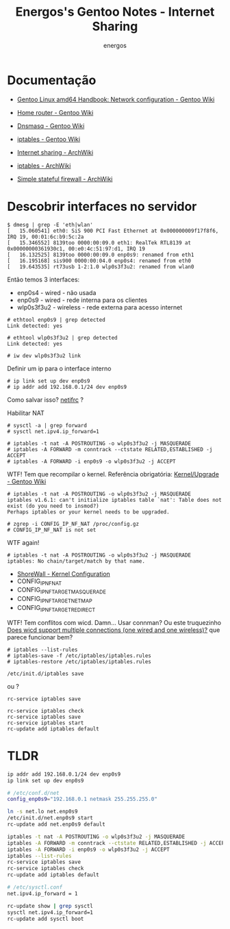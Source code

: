 #+TITLE: Energos's Gentoo Notes - Internet Sharing
#+AUTHOR: energos
#+OPTIONS: toc:nil num:nil html-postamble:nil
#+STARTUP: showall

* Documentação
  - [[https://wiki.gentoo.org/wiki/Handbook:AMD64/Full/Networking][Gentoo Linux amd64 Handbook: Network configuration - Gentoo Wiki]]
  - [[https://wiki.gentoo.org/wiki/Home_router#NAT_.28a.k.a._IP-masquerading.29][Home router - Gentoo Wiki]]
  - [[https://wiki.gentoo.org/wiki/Dnsmasq][Dnsmasq - Gentoo Wiki]]
  - [[https://wiki.gentoo.org/wiki/Iptables][iptables - Gentoo Wiki]]

  - [[https://wiki.archlinux.org/index.php/Internet_sharing][Internet sharing - ArchWiki]]
  - [[https://wiki.archlinux.org/index.php/Iptables][iptables - ArchWiki]]
  - [[https://wiki.archlinux.org/index.php/Simple_stateful_firewall][Simple stateful firewall - ArchWiki]]

* Descobrir interfaces no servidor
  #+BEGIN_EXAMPLE
    $ dmesg | grep -E 'eth|wlan'
    [   15.060541] eth0: SiS 900 PCI Fast Ethernet at 0x000000009f17f8f6, IRQ 19, 00:01:6c:b9:5c:2a
    [   15.346552] 8139too 0000:00:09.0 eth1: RealTek RTL8139 at 0x00000000361930c1, 00:e0:4c:51:97:d1, IRQ 19
    [   16.132525] 8139too 0000:00:09.0 enp0s9: renamed from eth1
    [   16.195168] sis900 0000:00:04.0 enp0s4: renamed from eth0
    [   19.643535] rt73usb 1-2:1.0 wlp0s3f3u2: renamed from wlan0
  #+END_EXAMPLE
  Então temos 3 interfaces:
  - enp0s4 - wired - não usada
  - enp0s9 - wired - rede interna para os clientes
  - wlp0s3f3u2 - wireless - rede externa para acesso internet
  
  #+BEGIN_EXAMPLE
    # ethtool enp0s9 | grep detected
    Link detected: yes

    # ethtool wlp0s3f3u2 | grep detected
    Link detected: yes
  #+END_EXAMPLE


  : # iw dev wlp0s3f3u2 link

  Definir um ip para o interface interno
  : # ip link set up dev enp0s9 
  : # ip addr add 192.168.0.1/24 dev enp0s9

  Como salvar isso? [[https://wiki.gentoo.org/wiki/Netifrc][netifrc]] ?

  Habilitar NAT

  #+BEGIN_EXAMPLE
    # sysctl -a | grep forward
    # sysctl net.ipv4.ip_forward=1

    # iptables -t nat -A POSTROUTING -o wlp0s3f3u2 -j MASQUERADE
    # iptables -A FORWARD -m conntrack --ctstate RELATED,ESTABLISHED -j ACCEPT
    # iptables -A FORWARD -i enp0s9 -o wlp0s3f3u2 -j ACCEPT
  #+END_EXAMPLE

  WTF! Tem que recompilar o kernel.
  Referência obrigatória: [[https://wiki.gentoo.org/wiki/Kernel/Upgrade][Kernel/Upgrade - Gentoo Wiki]]
  #+BEGIN_EXAMPLE
    # iptables -t nat -A POSTROUTING -o wlp0s3f3u2 -j MASQUERADE
    iptables v1.6.1: can't initialize iptables table `nat': Table does not exist (do you need to insmod?)
    Perhaps iptables or your kernel needs to be upgraded.

    # zgrep -i CONFIG_IP_NF_NAT /proc/config.gz 
    # CONFIG_IP_NF_NAT is not set
  #+END_EXAMPLE
  WTF again!
  #+BEGIN_EXAMPLE
  # iptables -t nat -A POSTROUTING -o wlp0s3f3u2 -j MASQUERADE
  iptables: No chain/target/match by that name.
  #+END_EXAMPLE

  - [[http://shorewall.org/kernel.htm][ShoreWall - Kernel Configuration]]
  - CONFIG_IP_NF_NAT
  - CONFIG_IP_NF_TARGET_MASQUERADE
  - CONFIG_IP_NF_TARGET_NETMAP
  - CONFIG_IP_NF_TARGET_REDIRECT

  WTF! Tem conflitos com wicd. Damn...
  Usar connman?
  Ou este truquezinho [[https://www.linuxquestions.org/questions/slackware-14/does-wicd-support-multiple-connections-one-wired-and-one-wireless-711856/][Does wicd support multiple connections (one wired and one wireless)?]] que parece funcionar bem?


  : # iptables --list-rules
  : # iptables-save -f /etc/iptables/iptables.rules
  : # iptables-restore /etc/iptables/iptables.rules





: /etc/init.d/iptables save
ou ?
: rc-service iptables save

: rc-service iptables check
: rc-service iptables save
: rc-service iptables start
: rc-update add iptables default

* TLDR
  #+BEGIN_SRC bash
    ip addr add 192.168.0.1/24 dev enp0s9
    ip link set up dev enp0s9

    # /etc/conf.d/net
    config_enp0s9="192.168.0.1 netmask 255.255.255.0"

    ln -s net.lo net.enp0s9
    /etc/init.d/net.enp0s9 start
    rc-update add net.enp0s9 default

    iptables -t nat -A POSTROUTING -o wlp0s3f3u2 -j MASQUERADE
    iptables -A FORWARD -m conntrack --ctstate RELATED,ESTABLISHED -j ACCEPT
    iptables -A FORWARD -i enp0s9 -o wlp0s3f3u2 -j ACCEPT
    iptables --list-rules
    rc-service iptables save
    rc-service iptables check
    rc-update add iptables default

    # /etc/sysctl.conf
    net.ipv4.ip_forward = 1

    rc-update show | grep sysctl
    sysctl net.ipv4.ip_forward=1
    rc-update add sysctl boot

  #+END_SRC
